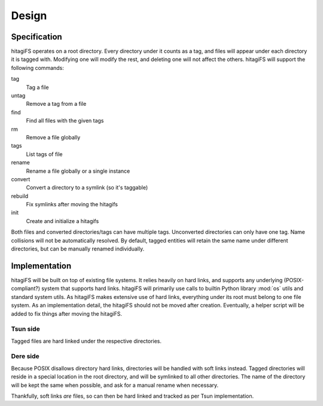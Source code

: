 ******
Design
******

Specification
=============

hitagiFS operates on a root directory.  Every directory under it counts as a
tag, and files will appear under each directory it is tagged with.  Modifying
one will modify the rest, and deleting one will not affect the others.
hitagiFS will support the following commands:

tag
    Tag a file

untag
    Remove a tag from a file

find
    Find all files with the given tags

rm
    Remove a file globally

tags
    List tags of file

rename
    Rename a file globally or a single instance

convert
    Convert a directory to a symlink (so it's taggable)

rebuild
    Fix symlinks after moving the hitagifs

init
    Create and initialize a hitagifs

Both files and converted directories/tags can have multiple tags.  Unconverted
directories can only have one tag.  Name collisions will not be automatically
resolved.  By default, tagged entities will retain the same name under
different directories, but can be manually renamed individually.

Implementation
==============

hitagiFS will be built on top of existing file systems.  It relies heavily on
hard links, and supports any underlying (POSIX-compliant?) system that supports
hard links.  hitagiFS will primarily use calls to builtin Python library
:mod:`os` utils and standard system utils.  As hitagiFS makes extensive use of
hard links, everything under its root must belong to one file system.  As an
implementation detail, the hitagiFS should not be moved after creation.
Eventually, a helper script will be added to fix things after moving the
hitagiFS.

Tsun side
---------

Tagged files are hard linked under the respective directories.

Dere side
---------

Because POSIX disallows directory hard links, directories will be handled with
soft links instead.  Tagged directories will reside in a special location in
the root directory, and will be symlinked to all other directories.  The name
of the directory will be kept the same when possible, and ask for a manual
rename when necessary.

Thankfully, soft links *are* files, so can then be hard linked and tracked as
per Tsun implementation.
